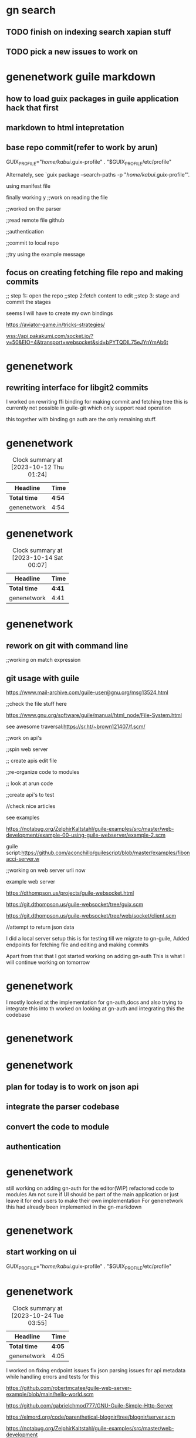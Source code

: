 
# did resetup emacs for the previous worklog for previos days check email

* gn search

** TODO finish on indexing search xapian stuff

** TODO pick a new issues to work on




* genenetwork guile markdown


** how to load guix packages in guile application hack that first
** markdown to html intepretation

** base repo commit(refer to work by arun)
     GUIX_PROFILE="/home/kabui/.guix-profile"
     . "$GUIX_PROFILE/etc/profile"

Alternately, see `guix package --search-paths -p
"/home/kabui/.guix-profile"'.


using manifest file


finally working
y
;;work on reading the file

;;worked on the parser

;;read remote file github

;;authentication

;;commit to local repo

;;try using the example message

** focus on creating fetching file repo and making commits

;; step 1:: open the repo
;;step 2:fetch content to edit
;;step 3: stage and commit the stages


seems I will have to create my own bindings

https://aviator-game.in/tricks-strategies/

wss://api.pakakumi.com/socket.io/?v=50&EIO=4&transport=websocket&sid=bPYTQDIL75eJYnYmAb6t


* genenetwork

** rewriting interface for libgit2 commits
I worked on rewriting ffi binding for making commit and fetching tree 
this is currently not possible in guile-git which only support read operation

this together with binding gn auth are the only remaining stuff.


* genenetwork
#+BEGIN: clocktable :scope subtree :maxlevel 2
#+CAPTION: Clock summary at [2023-10-12 Thu 01:24]
| Headline     | Time   |
|--------------+--------|
| *Total time* | *4:54* |
|--------------+--------|
| genenetwork  | 4:54   |
#+END:

:LOGBOOK:
CLOCK: [2023-10-12 Thu 00:22]--[2023-10-12 Thu 05:25] =>  5:03
:END:


* genenetwork
#+BEGIN: clocktable :scope subtree :maxlevel 2
#+CAPTION: Clock summary at [2023-10-14 Sat 00:07]
| Headline     | Time   |
|--------------+--------|
| *Total time* | *4:41* |
|--------------+--------|
| genenetwork  | 4:41   |
#+END:


:LOGBOOK:
CLOCK: [2023-10-14 Sat 01:45]--[2023-10-14 Sat 06:26] =>  4:41
:END:


* genenetwork

** rework on git with command line

;;working on match expression

** git usage with guile
:LOGBOOK:
CLOCK: [2023-10-16 Mon 23:45]--[2023-10-16 Mon 23:47] =>  0:02
:END:


https://www.mail-archive.com/guile-user@gnu.org/msg13524.html


;;check the file stuff here

https://www.gnu.org/software/guile/manual/html_node/File-System.html

see awesome traversal:https://sr.ht/~brown121407/f.scm/

;;work on api's


;;spin web server

;; create apis edit file


;;re-organize code to modules

;; look at arun code

;;create api's to test

//check nice articles

see examples

https://notabug.org/ZelphirKaltstahl/guile-examples/src/master/web-development/example-00-using-guile-webserver/example-2.scm


guile script:https://github.com/aconchillo/guilescript/blob/master/examples/fibonacci-server.w


;;working on web server urli now

example web server

https://dthompson.us/projects/guile-websocket.html


https://git.dthompson.us/guile-websocket/tree/guix.scm


https://git.dthompson.us/guile-websocket/tree/web/socket/client.scm

//attempt to return json data



I did a local server setup this is for testing till we migrate
to gn-guile,
Added endpoints for fetching file and editing and making commits

Apart from that that I got started working on adding gn-auth
This is what I will continue working on tomorrow
* genenetwork

:LOGBOOK:
CLOCK: [2023-10-16 Mon 17:53]--[2023-10-16 Mon 23:47] =>  5:54
:END:







I mostly looked at the implementation for gn-auth,docs and
also trying to integrate this into th
worked on looking at gn-auth and integrating this the codebase
* genenetwork
:LOGBOOK:
CLOCK: [2023-10-18 Wed 00:50]--[2023-10-18 Wed 05:04] =>  4:14
:END:



* genenetwork

** plan for today is to work on json api
** integrate the parser codebase

** convert the code to module

** authentication



* genenetwork
:LOGBOOK:
CLOCK: [2023-10-20 Fri 00:45]--[2023-10-20 Fri 05:57] =>  5:12
:END:

still working on adding gn-auth for the editor(WIP)
refactored code to modules
Am not sure if UI should be part of the main application
or just leave it for end users to make their own implementation
For genenetwork this had already been implemented in the gn-markdown

* genenetwork

** start working  on ui


    GUIX_PROFILE="/home/kabui/.guix-profile"
     . "$GUIX_PROFILE/etc/profile"



* genenetwork

 #+BEGIN: clocktable :scope subtree :maxlevel 2
#+CAPTION: Clock summary at [2023-10-24 Tue 03:55]
| Headline     | Time   |
|--------------+--------|
| *Total time* | *4:05* |
|--------------+--------|
| genenetwork  | 4:05   |
#+END:

:LOGBOOK:
CLOCK: [2023-10-24 Tue 00:52]--[2023-10-24 Tue 04:57] =>  4:05
:END:

I worked on fixing  endpoint issues
fix json parsing issues for api metadata
while handling errors and tests for this


https://github.com/robertmcatee/guile-web-server-example/blob/main/hello-world.scm

https://github.com/gabrielchmod777/GNU-Guile-Simple-Http-Server


https://elmord.org/code/parenthetical-blognir/tree/blognir/server.scm

https://notabug.org/ZelphirKaltstahl/guile-examples/src/master/web-development


;define guix packaging

//convert code to

https://www.gnu.org/software/artanis/manual/html_node/JSON.html


TODO:ADD Tests


middlewares:https://notabug.org/ZelphirKaltstahl/guile-examples/src/master/web-development/example-03-serve-static-assets/main.scm


https://github.com/skangas/guile/blob/master/module/web/request.scm


work on uri guery

https://codeberg.org/rlb/guile/src/branch/rev-parallel-tests/module/web/uri.scm


https://lists.libreplanet.org/archive/html/guile-user/2022-08/msg00068.html

* debugging issues

* parsing request query object and obtain exact query string
to yield exact query strings plus multiple matching for query string

* deserializing json from a given request

* genenetwork
 c
#+BEGIN: clocktable :scope subtree :maxlevel 2
#+CAPTION: Clock summary at [2023-10-25 Wed 02:30]
| Headline     | Time   |
|--------------+--------|
| *Total time* | *4:46* |
|--------------+--------|
| genenetwork  | 4:46   |
#+END:

:LOGBOOK:
CLOCK: [2023-10-25 Wed 02:03]--[2023-10-25 Wed 06:49] =>  4:46
:END:
generally worked on adding util functions for example
parsing request query object and obtain the exact query string
/multiple query strings
current implementation with web/uri are not exhaustive enough
so you end lots of pattern matching
** adding code to deserializing json data from request objects
** adding code for error and succcess  messages
:LOGBOOK:
CLOCK: [2023-10-26 Thu 20:26]--[2023-10-26 Thu 20:26] =>  0:00
:END:



;;work on fetch edit page

//work on matchina json deta

 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w

 code not returning both values


 ;;check for is_repo
 ;;check for file_path
 ;;handle error messages
 ;;status code
 ;;middleware for auth


 ;;guix packagng


* genenetwork
:LOGBOOK:
CLOCK: [2023-10-26 Thu 14:19]--[2023-10-26 Thu 20:26] =>  6:07
:END:

 
 I am done with implementation and it works
 I have temporary pushed all the code to
 https://github.com/Alexanderlacuna/geditor
 and included docs on how to call the apis'
  for parsing,editing and make commits for
  any local repo
  I will continue working on  adding the auth stuff
  currently incomplete
  


  I worked on code refactoring dependency fixes and Guix packaging for UI code.
  . Does Tux have a port to expose a service publicly for others to test?
* genenetwork

:LOGBOOK:
CLOCK: [2023-10-28 Sat 02:56]--[2023-10-28 Sat 07:08] =>  4:12
:END:



    



* genenetwork
:LOGBOOK:
CLOCK: [2023-10-31 Tue 01:04]--[2023-10-31 Tue 04:04] =>  3:00
:END:



test folder

exposing local repo via read

git config 


setting global usesr

exposes directory with in guix shell

init git config configuration

test repo


rework on edit



;;serve pages
;;working on error handling
;; authentication
;;update gn-docs



try to connect to the server page

https://www.gnu.org/software/artanis/manual/manual.html

https://github.com/aconchillo/guile-oauth

fix errors on server

improve restful api;;

;;handle exceptions for these 
https://www.gnu.org/software/artanis/manual/html_node/index.html#SEC_Contents


https://lists.gnu.org/archive/cgi-bin/namazu.cgi?query=decode+json&submit=Search%21&idxname=guile-user&max=20&result=normal&sort=score
https://lists.gnu.org/archive/html/guile-user/2019-07/msg00048.html


https://lists.gnu.org/archive/html/guile-user/2022-10/msg00030.html


;;expoaw fir configs

* genenetwork

#+BEGIN: clocktable :scope subtree :maxlevel 2
#+CAPTION: Clock summary at [2023-11-02 Thu 01:44]
| Headline     | Time   |
|--------------+--------|
| *Total time* | *5:26* |
|--------------+--------|
| genenetwork  | 5:26   |
#+END:

:LOGBOOK:
CLOCK: [2023-11-02 Thu 01:23]--[2023-11-02 Thu 06:49] =>  5:26
:END:

** worked on the api
  *** worked on json decodinf for api endpoints
  *** adding      error handling for invalid data points
  *** loading init config required for git


** Also worked on the UI
 *** refactoring and adding docs
  
    





 ** error handling

 ** update docs

 ** setup git environment based on setup

 https://notabug.org/lloda/guile-raw-strings/src/master/mod/raw-strings.scm

 


 ;;work on authentication


 https://vijaymarupudi.com/blog/2022-02-13-error-handling-in-guile.html





 I generally worked on documentation for setting up the geditor,
 Also added this to the issues tracker
 Apart form that I worked on experimenting on different ways of adding
 gn-auth;
 Improving the error handling specifically for the api
 


 
* genenetwork
:LOGBOOK:
CLOCK: [2023-11-03 Fri 16:09]--[2023-11-03 Fri 21:39] =>  5:30
:END:

   



28-29, 30-31-32-33, 35-36-37, 40-41, 44-45, Big one 48-48-50, 52, 53





;;work on error handling for api

;;improving on messaging

;;work on authentication

;; guix packaging

;;maybe add testing


;;reading on error handling guile


https://dustycloud.org/blog/guile-errors/


https://dustycloud.org/blog/


https://dustycloud.org/blog/

https://www.scheme.com/tspl4/exceptions.html




** on UI work on packaging the library in guix


https://github.com/vcflib/vcflib

https://github.com/Alexanderlacuna/swe-essential-books


https://github.com/branjam4/bran-channel/blob/main/bran/emacs-xyz.scm



;;do packaging for ace

;;markdown
;;markdown highlight


## first rework on localstorage
;;local storage


https://github.com/majorsilence/ubiquitous-octo-invention/blob/main/app.js



what I need to do:


1)local storage saving

2) local drating pages

3) guix packaging (DONE)


geditor:
1) error handling 


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

https://www.jsdelivr.com/package/npm/markedjs-extra


https://without.boats/blog/a-four-year-plan/


;;rework on the ui

* genenetwork
 #+BEGIN: clocktable :scope subtree :maxlevel 2
 #+CAPTION: Clock summary at [2023-11-07 Tue 21:48]
 | Headline     | Time   |
 |--------------+--------|
 | *Total time* | *5:01* |
 |--------------+--------|
 | genenetwork  | 5:01   |
 #+END:



 
:LOGBOOK:
CLOCK: [2023-11-07 Tue 14:14]--[2023-11-07 Tue 16:05] =>  1:51
CLOCK: [2023-11-07 Tue 11:03]--[2023-11-07 Tue 14:13] =>  3:10
:END:




I packaged all JavaScript packages for the UI, made  changes for
locally drafting and saving pages,
and also fixed issues related to paths. 
While waiting for this to be  integrated  to GeneNetwork,
is there something else I can work on in the meantime?





https://dotspoort.com/


* genenetwork

** integrating this work

** parse through   shelby codebase


https://github.com/ShelbySolomonDarnell/GN-LLMs/blob/main/GN-GPT3/out/GeneNetworkOrg-LLM.pdf


* genenetwork

** daytime gn2

** eve and weekends exploration



I mostly worked on parsing through
GN-LLMs CODE 
to gain a general understanding of
it and tried to run things locally.
* genenetwork
:LOGBOOK:
CLOCK: [2023-11-10 Fri 00:17]--[2023-11-10 Fri 05:29] =>  5:12
:END:




* genenetwork

** read on the llm work

** run the setup

** markdown editor integration


** fix js issues


** review build


** [start with this] rework on ace editor packaging and testing


** look at shelbys code





https://github.com/ShelbySolomonDarnell/GN-LLMs/tree/main/material-flask/apps/apihandler

https://github.com/ShelbySolomonDarnell/GN-LLMs


LLM large text model

1)aim run the applicatin


http://127.0.0.1:5000/


check on fahamu api

https://digest.fahamuai.com/




I worked on codebase readup,also finished on the setup for the LLM,
general testing for the api.
I also pushed the guix packages  for review and  merging

* genenetwork

:LOGBOOK:
CLOCK: [2023-11-11 Sat 01:24]--[2023-11-11 Sat 06:54] =>  5:30
:END:


https://github.com/rust-lang/rust/tree/master/src/bootstrap





on the UI we it was suggested in the meetup we add search on the homepage
the search results would then be rendered on a new page
from the fahamu api for  logged in users



I mosty worked on setting genenetwork up and the initial UI and trying to
integrate that with the current LLM setup
* genenetwork
:LOGBOOK:
CLOCK: [2023-11-14 Tue 19:01]--[2023-11-16 Thu 01:51] => 30:50
:END:








Am still working on integrating the search though I should
have something presentable tomorrow with no auth.

* genenetwork
:LOGBOOK:
CLOCK: [2023-11-16 Thu 01:41]--[2023-11-16 Thu 06:51] =>  5:10
:END:





* genenetwork

** running genenetwork

debugging run till 1:


go thorugh the raw way

break from 1:30 till 2;20

raw method works



idenitifying error handling for codebase



ui Designing

break 14:27-14:45




https://careerfoundry.com/en/blog/ui-design/chatgpt-for-ui-design/


https://careerfoundry.com/en/blog/ui-design/chatgpt-for-ui-design/




designing the UI


* open PR genenetwork2
* add search
* rethink about UI

* query mv or service


* push code


* update
break till 1540





https://www.futurile.net/2023/11/07/guix-time-travel-tricks/

** test thow



* genenetwork
:LOGBOOK:
CLOCK: [2023-11-21 Tue 16:37]--[2023-11-21 Tue 23:17] =>  6:40
:END:
#+BEGIN: clocktable :scope subtree :maxlevel 2
#+CAPTION: Clock summary at [2023-11-21 Tue 23:18]
| Headline     | Time   |
|--------------+--------|
| *Total time* | *6:40* |
|--------------+--------|
| genenetwork  | 6:40   |
#+END:

I have completed the task of integrating the LLM into GeneNetwork,
including the presentation of results,
questions, data, and references.
On the presentation of data(UI) I made several experiments,will try to get
feedback which is okay.
On another note, I am unsure whether
the intention was to treat GN-LLM as its own service
or to extract part of its client API handler to GN2
and use it as API endpoints since his design
was a complete MVC project





* genenetwork
#+BEGIN: clocktable :scope subtree :maxlevel 2
#+CAPTION: Clock summary at [2023-11-23 Thu 02:49]
| Headline     | Time   |
|--------------+--------|
| *Total time* | *4:28* |
|--------------+--------|
| genenetwork  | 4:28   |
#+END:

:LOGBOOK:
CLOCK: [2023-11-23 Thu 02:38]--[2023-11-23 Thu 07:06] =>  4:28
:END:
Worked on refactoring the LLM to be endpoints and moving this
Gn2.
Shelby said this would be okay





check list what todo o



* genenetwork
:LOGBOOK:
CLOCK: [2023-11-24 Fri 00:29]--[2023-11-24 Fri 05:29] =>  5:00
:END:


I mostly worked on adding api endpoints for LLM for gn3
also trying to get tried getting a better understanding
for refactoring and adding tests


I worked on refactoring the  client code the  interface
for fahamu api and also response data parser


* genenetwork
:LOGBOOK:
CLOCK: [2023-11-28 Tue 14:25]--[2023-11-28 Tue 20:21] =>  5:56
:END:

#+BEGIN: clocktable :scope subtree :maxlevel 2
#+CAPTION: Clock summary at [2023-11-28 Tue 22:10]
| Headline     | Time   |
|--------------+--------|
| *Total time* | *5:56* |
|--------------+--------|
| genenetwork  | 5:56   |
#+END:



I  finshed on refactoring clients code + response data code.
For the api endpoint I added new get  endpoint for ask question
which returns a taskid  then  using that get answers based on those references



* genenetwork
:LOGBOOK:
CLOCK: [2023-11-30 Thu 01:25]--[2023-11-30 Thu 05:54] =>  4:29
:END:
#+BEGIN: clocktable :scope subtree :maxlevel 2
#+CAPTION: Clock summary at [2023-11-30 Thu 02:01]
| Headline     | Time   |
|--------------+--------|
| *Total time* | *4:29* |
|--------------+--------|
| genenetwork  | 4:29   |
#+END:




I worked on calling the  api endpoints from gn3 and rendering this in gn2

* genenetwork
:LOGBOOK:
CLOCK: [2023-12-01 Fri 01:25]--[2023-12-01 Fri 06:50] =>  5:25
:END:






* genenetwork
:LOGBOOK:
CLOCK: [2023-12-06 Wed 00:04]--[2023-12-06 Wed 05:37] =>  5:33
:END:

I worked on gn-llm rendering UI.for the api I think
I will handle the gn-auth once this is complete


* genenetwork
:LOGBOOK:
CLOCK: [2023-12-07 Thu 03:22]--[2023-12-07 Thu 07:54] =>  4:32
:END:

Made some few changes for UI + improvements.hopefully I can
be done this before the weekend




* genenetwork

/api mapping

2) code move


3) add tests and refactoring

4) explore ui

5)implemenenet

6) gn auth
//reread the docs

//first test the client


first fix the importsue


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



* genenetwork
#+BEGIN: clocktable :scope subtree :maxlevel 2
#+CAPTION: Clock summary at [2023-12-12 Tue 00:46]
| Headline     | Time   |
|--------------+--------|
| *Total time* | *6:42* |
|--------------+--------|
| genenetwork  | 6:42   |
#+END:

:LOGBOOK:
CLOCK: [2023-12-12 Tue 15:40]--[2023-12-12 Tue 22:22] =>  6:42
:END:


I worked on adding the UI to GN2.
Simple raw rendering from GN2 works with a call to GN3.
I pushed the API code to GN3 for testing and merging.
https://github.com/genenetwork/genenetwork3/pull/140/files
#+BEGIN: clocktable :scope subtree :maxlevel 2
#+CAPTION: Clock summary at [2023-12-12 Tue 00:47]
| Headline     | Time   |
|--------------+--------|
| *Total time* | *6:42* |
|--------------+--------|
| genenetwork  | 6:42   |
#+END:



* genenetork
:LOGBOOK:
CLOCK: [2023-12-13 Wed 02:19]--[2023-12-13 Wed 07:29] =>  5:10
:END:

I worked on improving the UI and
also fixing bug to do with fetching
task id for api call


#+BEGIN: clocktable :scope subtree :maxlevel 2
#+CAPTION: Clock summary at [2023-12-13 Wed 03:33]
| Headline     | Time   |
|--------------+--------|
| *Total time* | *5:10* |
|--------------+--------|
| genenetork   | 5:10   |
#+END:


* genenetwork

** read articles till 7:00
** work on gn2 ui + frontend



see this:https://edu.anarcho-copy.org/UNIX/




* setup genenetwork2


     GUIX_PROFILE="/home/kabui/.guix-extra-profiles/genenetwork"


     . "$GUIX_PROFILE/etc/profile"




           GUIX_PROFILE="/home/kabui/.guix-extra-profiles/genenetwork"

	       . "$GUIX_PROFILE/etc/profile"



* https://hoppscotch.io/



https://genenetwork.fahamuai.com/answers?task_id=765E3FAFCBC389631F09BB567A62B646



https://genenetwork.fahamuai.com/api/tasks/answers?task_id=65DC64764BDE03290E62922F6923D24C






//handle accordion refs


//make gn2 run




env GUIX_PACKAGE_PATH=../guix-bioinformatics/

env GN2_PROFILE=/home/kabui/.guix-extra-profiles/genenetwork
SERVER_PORT=5300 \
    GENENETWORK_FILES=/home/kabui/data/genotype_files \
    GN_PROXY_URL="http://localhost:8080"\
    GN3_LOCAL_URL="http://localhost:8081"\
    ./bin/genenetwork2 ./etc/default_settings.py -gunicorn-dev


 * setup gn3 for run
 

 https://explodingtopics.com/blog/chatgpt-alternatives




 working on the ui  implemenation

 add search UI




 ** todo add RTF stuff



 * what do I need to solve

   1) first search box

    2) rendering results


 step 1:work and render the button

 add waiting page


 work on input form and spinner



 
* genenetwork
:LOGBOOK:
CLOCK: [2023-12-15 Fri 00:39]--[2023-12-15 Fri 05:18] =>  4:39
:END:

I did a review of the gn3 api code with the Nairobi team,
and also worked on the UI

*


*  genenetwork
**  update gn-issue tracker

** general ui setup api call

**   ui test initial test


create caller api in gn2 server


* wqflask/wqflask/static/new/javascript/dataset_select_menu_orig.js


* genenetwork

Experimented on different user presentation UI
and refactored js code for rendering and making
api calls

* genenetwork
#+BEGIN: clocktable :scope subtree :maxlevel 2
#+CAPTION: Clock summary at [2023-12-20 Wed 02:02]
| Headline     | Time   |
|--------------+--------|
| *Total time* | *5:48* |
|--------------+--------|
| genenetwork  | 5:48   |
#+END:1

:LOGBOOK:
CLOCK: [2023-12-20 Wed 00:01]--[2023-12-20 Wed 05:49] =>  5:48
:END:

I experimented with other user presentation UIs
and refactored the  code to enhance rendering and making API calls.




* first make post request


//work on containing the text for references

//handling errors

// finish with loader

//screenshot

//email

//work on this form

//tone the color for reference or query

//gn3 configuraion




//gn3  code setup


//create blueprint for this

//test out codebase


auth token biggest issue



//remove instance variables


todo:work on buttons
work on loader
code refactoring

//make api call to be async


//work on delaying the api call


work on refactoring the codebase




//connect for next setup



TODO :fix api config stuff
TODO: work on loader
TODO: Streamline with async io stuff

TODO:  authentication for token

TODO:  show scroll shleby setup


implemenent a loader

reduce the delay

asyncio programming



https://blog.bajarangisoft.com/blog/how-to-show-loader-after-submitting-form



puahing for merge *** here

implementation for loading

after

handle working with apikeys *** ***


steps:

work on importing the keys
work on the mypy stuff

WORK ON ERRORS 


<script src="http://code.jquery.com/jquery.js"></script>



              urljoin(GN3_LOCAL_URL,
                        "/api/llm/gnqna"),


			https://ci.genenetwork.org/jobs/genenetwork3-build-xapian-index/384


//handling errors



>>What is this token for?

We are currently integrating gn-llm which shelby worked
on to gn2 home page
This queries  response from fahamu api
see: https://genenetwork.fahamuai.com/
which requires a token(FAHAMU_AUTH_TOKEN):

>>Does this have Pjotr's approval?
Pjotr was okay with this for CD,the idea
was to have this only accessible for people logged in.

>> And, where should I add this token?

The token needs to be read by gn3 as an env variable
Am not quite familiar how you handle other
env variables  for example those in setting file for gn3.

https://github.com/genenetwork/genenetwork3/blob/3630c81c0745930bec498018eb31fc2002529c58/gn3/settings.py#L37





* genenetwork


** DONE  work on res dubmit more queries
** work on  adding auth(ask fred)

** DONE resubmitting button(twice bug)



** TODO add loader (spinner)

keypress submits up and down presses


looking on the authentication stuff in gn2 ::reference fred for 



https://github.com/genenetwork/genenetwork2/pull/new/feature/integrate-oauth-gn-llm


https://github.com/genenetwork/genenetwork2.git

https://leanpub.com/fp-made-easier




* genenetwork

** work on rendering error messages

** handling secret keys





https://discourse.purescript.org/t/new-purescript-book-functional-programming-made-easier/2390


https://libgen.rs/


https://libgen.gs/
s4 32:07


Hi Pjotr,am back  from holidays,but this is what I have
been working on.
I finished setup for fetching secret keys in gn3
that includes auth key
and also pushed the code authentication-llm binding code.
This is should be testable once  gn3 api for cd
is back live(currently down for cd)

https://cd.genenetwork.org/gnqna



* genenetwork

** work from 18:00 mostly error handling


** reading monads



** connect to tux and debugging gn3 error
SCHEDULED: <2024-01-12 Fri> DEADLINE: <2024-01-12 Fri>
https://github.com/jasondelaat/pymonad


1)begin with gn2 setup


https://github.com/Significant-Gravitas/AutoGPT/issues/3728

control-c control-d



* genenetwork

** work from 10:40


* articel on navigating with less

https://flaviocopes.com/linux-command-less/


apparently gn3 is doing nothing ;;looking at the configuration for gn3

 create issues 


 #+BEGIN_COMMENT
create issue for gn2
#+END_COMMENT


tail -f   gennetwork.log


org agenda


curl -d gennetwork.org/api3/api/llm/gngna


gh
* genenenetwork

** mapping gn-llm for refactorng

request api handler -> fahamu api handler -> fetch results -> add referencess materials



* genenetwork

** agenda for today

//debug issue for results cannot get
// look  at refactoring codebase



docs on org agenda: https://redgreenrepeat.com/2021/04/09/org-mode-agenda-getting-started-scheduled-items-and-todos/


* TODO  test this agenda
create issue for this 
code failing for longer setences structure
how can we know the results

// integrate gn-auth  to this


rethink about sending requests


** implement auth



https://medium.com/@rajeshpillai/api-rate-limiting-2542c2a90b38


open issues

qutebroqwser

** genenetwork2

#+BEGIN: clocktable :scope subtree :maxlevel 2
#+CAPTION: Clock summary at [2024-01-10 Wed 22:10]
| Headline         | Time   |      |
|------------------+--------+------|
| *Total time*     | *6:58* |      |
|------------------+--------+------|
| \_  genenetwork2 |        | 6:58 |
#+END:

:LOGBOOK:
CLOCK: [2024-01-10 Wed 17:49]--[2024-01-10 Wed 19:10] =>  1:21
CLOCK: [2024-01-10 Wed 10:10]--[2024-01-10 Wed 15:47] =>  5:37
CLOCK: [2024-01-10 Wed 15:46]--[2024-01-10 Wed 15:46] =>  0:00



:END:


*** TODO open issue for requests and gn-auth 
DEADLINE: <2024-01-10 Wed>

*** TODO  integrate gn-auth
DEADLINE: <2024-01-10 Wed>

*** TODO mapping empty request issue
DEADLINE: <2024-01-11 Thu>



# look at json-ld


look at ways to validate the token


implementing gn-auth



//implement error page for  gnqna


//access resource https://docs.authlib.org/en/latest/flask/2/resource-server.html


* genenetwork

** objective speeding the gn-llm

*** avoid empty references when you make request to gn-llm


//subtodoes
***  demo editor stuff

*** replace js with htmx




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w
documentation on using ssh key:
https://www.theserverside.com/blog/Coffee-Talk-Java-News-Stories-and-Opinions/GitHub-SSH-KeyGen-Example


https://www.digitalocean.com/community/tutorials/understanding-the-ssh-encryption-and-connection-process




* genenetwork

#+BEGIN: clocktable :scope subtree :maxlevel 2
#+CAPTION: Clock summary at [2024-01-12 Fri 10:46]
| Headline     | Time   |
|--------------+--------|
| *Total time* | *6:00* |
|--------------+--------|
| genenetwork  | 6:00   |
#+END:

:LOGBOOK:
CLOCK: [2024-01-11 Thu 18:05]--[2024-01-11 Thu 19:18] =>  1:13
CLOCK: [2024-01-11 Thu 16:27]--[2024-01-11 Thu 18:04] =>  1:37
CLOCK: [2024-01-11 Thu 15:14]--[2024-01-11 Thu 16:14] =>  1:00
CLOCK: [2024-01-11 Thu 11:14]--[2024-01-11 Thu 13:24] =>  2:10




:END:


* implement gn-llm reference rating



//update issue tracker
//test out gn-llm with the new api key


from bons:https://cs3110.github.io/textbook/chapters/intro/3110.html
jgart:https://www.metalevel.at/prolog


//desigi



/api/tasks/feedback?task_id="46F79382A8147D99B83F181F3493637F"&document_id="d2f9c5cf-835c-450a-bb42-a2454a99e058"feedback=-1


* DONE refactor api endpoint
:LOGBOOK:
CLOCK: [2024-01-12 Fri 11:03]--[2024-01-12 Fri 11:03] =>  0:00
:END:

//learn how to make better api endpoints




https://codepen.io/MirzaLeka/pen/BvGMVP


https://stackoverflow.blog/2020/03/02/best-practices-for-rest-api-design/




google best api practices

ms  best conventions practices


djvorac


note +5 hrs for uber and room





** finish on the api stuff + UI
:LOGBOOK:
CLOCK: [2024-01-12 Fri 14:49]--[2024-01-12 Fri 14:50] =>  0:01
CLOCK: [2024-01-12 Fri 14:48]--[2024-01-12 Fri 14:49] =>  0:01
CLOCK: [2024-01-12 Fri 11:03]--[2024-01-12 Fri 13:23] =>  2:20
:END:


** adding to global search


** user caching like ::mem :;account

//create bash file



work on writing better endpoints

https://learn.microsoft.com/en-us/azure/architecture/best-practices/api-design







make local  setup


local api key is working


magit docs


https://emacsair.me/2017/09/01/magit-walk-through/



* genenetwork

monday open new issue debugging nginx error





* genenetwork
:LOGBOOK:
CLOCK: [2024-01-16 Tue 11:30]--[2024-01-16 Tue 16:14] =>  4:44
:END:


** add api code for sending feedback

** add ui for sending feedback desi



url for resubmitting


* TODO  IMPlementing notification systen that shows for 1 second then disappearscsa



Mapping user Profile to Results table  think about it


tonight debug the nginx issue
start mapping caching 




* genenetwork
:LOGBOOK:
CLOCK: [2024-01-17 Wed 09:57]--[2024-01-17 Wed 10:07] =>  0:10
:END:

** refactor code + add test modules


** implementing caching mechanism for llm searches

package fontawesome




fix gn cors issues



first make rating work
work on code refactoring


write tests for 


with gn-llm look at caching data points




I worked on refactoring tests for gn-llm code +
adding more tests,
Finished working on the gn-llm reference rating,though
as per Shelby this will be best effective when we
are running our own LLM locally
Apart from that got assigned
https://issues.genenetwork.org/issues/gn_llm_db_cache_integration



improve on the error handling 3 values got 2


mostly working on the design

look at rdf,lmdb and redis

what is the main purpose long term or data usage


https://aartaka.me/

https://github.com/aartaka/emacs-config

https://github.com/aartaka/stdlambda


https://aartaka.me/projects

looking at the gn3 redis code

see this:https://www.linkedin.com/pulse/supercharge-your-api-layer-caching-flask-redis-nadeera-sampath/



* make redis implementation

* work on the details from shelby


refer to this code:

https://www.codehim.com/bootstrap/bootstrap-collapsible-panel-with-up-down-arrow-icon/


work for if loop.first



implement modal mode for search history


faba topup

* genenetwork
:LOGBOOK:
CLOCK: [2024-01-22 Mon 13:09]
:END:



** think about how to store the redis storage the keys and values

//looking at the redis store 
use.name-> hash of the query-> response

 approach one:
 1) list of all queries

  2) hashmap with the queries + response

   issue:
      deleting keys: expiry


 function to hash this

 require username/or email then -> use that for create a hash



 simple solution using prefixes

 think about how to store the keys

 work on ui


* genenetwork2

**  implement ui for search history

** integrate the ui endpoint
order the results 



work on delete and clear all

refactor on the  api endpoint

adding token validation



https://wine.htmlvalidator.com/install-wine-on-ubuntu-23.04.html


https://phoenixnap.com/kb/how-to-install-wine-on-ubuntu


https://gcore.com/learning/how-to-install-proton-on-linux/


* genenetwork
I finished up on implementing the api endpoints and UI for the  user caching stuff
 I will try to implement delete feature for this then pick a new task to work on



 1) relook at the ui

 2) deletion hist feature

 3.  +api endpoint + ui for this

 3) gn2/gn3 integrate auth


4) base html does not update the first element


5) improve error handling



capp the history



pub med

the look at pulication




epic ridge

https://www.google.com/search?channel=fs&client=ubuntu-sn&q=epic+ridge#lpg=cid:CgIgAQ%3D%3D,ik:CAoSLEFGMVFpcE1BaDRPOE1hNUE5dFEtOGdydGdsd19kdTZvZkNVbFNjUE1NSzJv


* genenetwork

** refactoring gn3 code and merge

implement delete search record


add on the ui functionality delete feature disabled button etx

add delete all functionality or delete one funcitonality

generally add the delete funcionality

**
https://itsfoss.com/bootable-windows-usb-linux/
